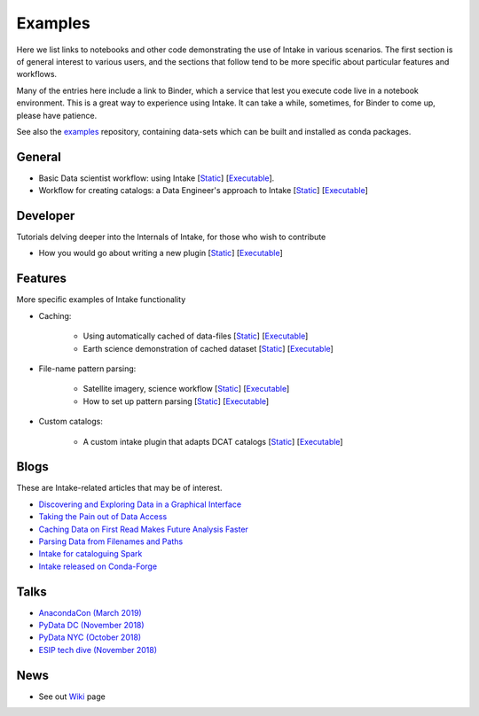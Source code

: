 Examples
========

Here we list links to notebooks and other code demonstrating the use of Intake in various
scenarios. The first section is of general interest to various users, and the sections that
follow tend to be more specific about particular features and workflows.

Many of the entries here include a link to Binder, which a service that lest you execute
code live in a notebook environment. This is a great way to experience using Intake.
It can take a while, sometimes, for Binder to come up, please have patience.

See also the `examples`_ repository, containing data-sets which can be built and installed
as conda packages.

.. _examples: https://github.com/intake/intake-examples/

General
-------

- Basic Data scientist workflow: using Intake
  [`Static <https://github.com/intake/intake-examples/blob/master/tutorial/data_scientist.ipynb>`__]
  [`Executable <https://mybinder.org/v2/gh/intake/intake-examples/master?filepath=tutorial%2Fdata_scientist.ipynb>`__].

- Workflow for creating catalogs: a Data Engineer's approach to Intake
  [`Static <https://github.com/intake/intake-examples/blob/master/tutorial/data_engineer.ipynb>`__]
  [`Executable <https://mybinder.org/v2/gh/intake/intake-examples/master?filepath=tutorial%2Fdata_engineer.ipynb>`__]

Developer
---------

Tutorials delving deeper into the Internals of Intake, for those who wish to contribute

- How you would go about writing a new plugin
  [`Static <https://github.com/intake/intake-examples/blob/master/tutorial/dev.ipynb>`__]
  [`Executable <https://mybinder.org/v2/gh/intake/intake-examples/master?filepath=tutorial%2Fdev.ipynb>`__]

Features
--------

More specific examples of Intake functionality

- Caching:

    - Using automatically cached of data-files
      [`Static <https://github.com/mmccarty/intake-blog/blob/master/examples/caching.ipynb>`__]
      [`Executable <https://mybinder.org/v2/gh/mmccarty/intake-blog/master?filepath=examples%2Fcaching.ipynb>`__]

    - Earth science demonstration of cached dataset
      [`Static <https://github.com/mmccarty/intake-blog/blob/master/examples/Walker_Lake.ipynb>`__]
      [`Executable <https://mybinder.org/v2/gh/mmccarty/intake-blog/master?filepath=examples%2FWalker_Lake.ipynb>`__]

- File-name pattern parsing:

    - Satellite imagery, science workflow
      [`Static <https://github.com/jsignell/intake-blog/blob/master/path-as-pattern/landsat.ipynb>`__]
      [`Executable <https://mybinder.org/v2/gh/jsignell/intake-blog/master?filepath=path-as-pattern%2Flandsat.ipynb>`__]

    - How to set up pattern parsing
      [`Static <https://github.com/jsignell/intake-blog/blob/master/path-as-pattern/csv.ipynb>`__]
      [`Executable <https://mybinder.org/v2/gh/jsignell/intake-blog/master?filepath=path-as-pattern%2Fcsv.ipynb>`__]

- Custom catalogs:

    - A custom intake plugin that adapts DCAT catalogs
      [`Static <https://github.com/CityOfLosAngeles/intake-dcat/blob/master/examples/demo.ipynb>`__]
      [`Executable <https://mybinder.org/v2/gh/CityOfLosAngeles/intake-dcat/master?urlpath=lab%2Ftree%2Fexamples%2Fdemo.ipynb>`__]

Blogs
-----

These are Intake-related articles that may be of interest.

- `Discovering and Exploring Data in a Graphical Interface`_
- `Taking the Pain out of Data Access`_
- `Caching Data on First Read Makes Future Analysis Faster`_
- `Parsing Data from Filenames and Paths`_
- `Intake for cataloguing Spark`_
- `Intake released on Conda-Forge`_

.. _Discovering and Exploring Data in a Graphical Interface: https://www.anaconda.com/intake-discovering-and-exploring-data-in-a-graphical-interface/
.. _Intake for cataloguing Spark: https://www.anaconda.com/intake-for-cataloging-spark/
.. _Taking the Pain out of Data Access: https://www.anaconda.com/intake-taking-the-pain-out-of-data-access/
.. _Caching Data on First Read Makes Future Analysis Faster: https://www.anaconda.com/intake-caching-data-on-first-read-makes-future-analysis-faster/
.. _Parsing Data from Filenames and Paths: https://www.anaconda.com/intake-parsing-data-from-filenames-and-paths/
.. _Intake released on Conda-Forge: https://www.anaconda.com/intake-released-on-conda-forge/

Talks
-----

- `AnacondaCon (March 2019)`_
- `PyData DC (November 2018)`_
- `PyData NYC (October 2018)`_
- `ESIP tech dive (November 2018)`_

.. _ESIP tech dive (November 2018): https://www.youtube.com/watch?v=PSD7r3JFml0&feature=youtu.be
.. _PyData DC (November 2018): https://www.youtube.com/watch?v=OvZFtePHKXw
.. _PyData NYC (October 2018): https://www.youtube.com/watch?v=pjkMmJQfTb8
.. _AnacondaCon (March 2019): https://www.youtube.com/watch?v=oyZJrROQzUs

News
----

- See out `Wiki`_ page

.. _Wiki: https://github.com/intake/intake/wiki/Community-News
